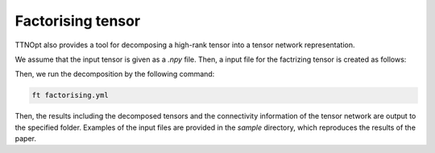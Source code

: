 Factorising tensor
=================================

TTNOpt also provides a tool for decomposing a high-rank tensor into a tensor network representation.

We assume that the input tensor is given as a `.npy` file.
Then, a input file for the factrizing tensor is created as follows:

.. code-block:: yaml
    :caption: factorising.yml

    target:
        tensor: tensor.npy
    numerics:
        initial_bond_dimension: 4
        fidelity:
            opt_structure:
                type: 1 # 0: no optimization, 1: structural optimization
            init_random: 0
            max_bond_dimensions: [4, 8, 16] # Maximum bond dimension for each repetition
            max_num_sweeps: [100, 50, 25]
            truncation_error: 0.0
            fidelity_convergence_threshold: 1e-10
            entanglement_convergence_threshold: 1e-14

    output:
        dir: TTN_
        tensors: 1

Then, we run the decomposition by the following command:

.. code-block:: bash

    ft factorising.yml

Then, the results including the decomposed tensors and the connectivity information of the tensor network are output to the specified folder.
Examples of the input files are provided in the `sample` directory, which reproduces the results of the paper.